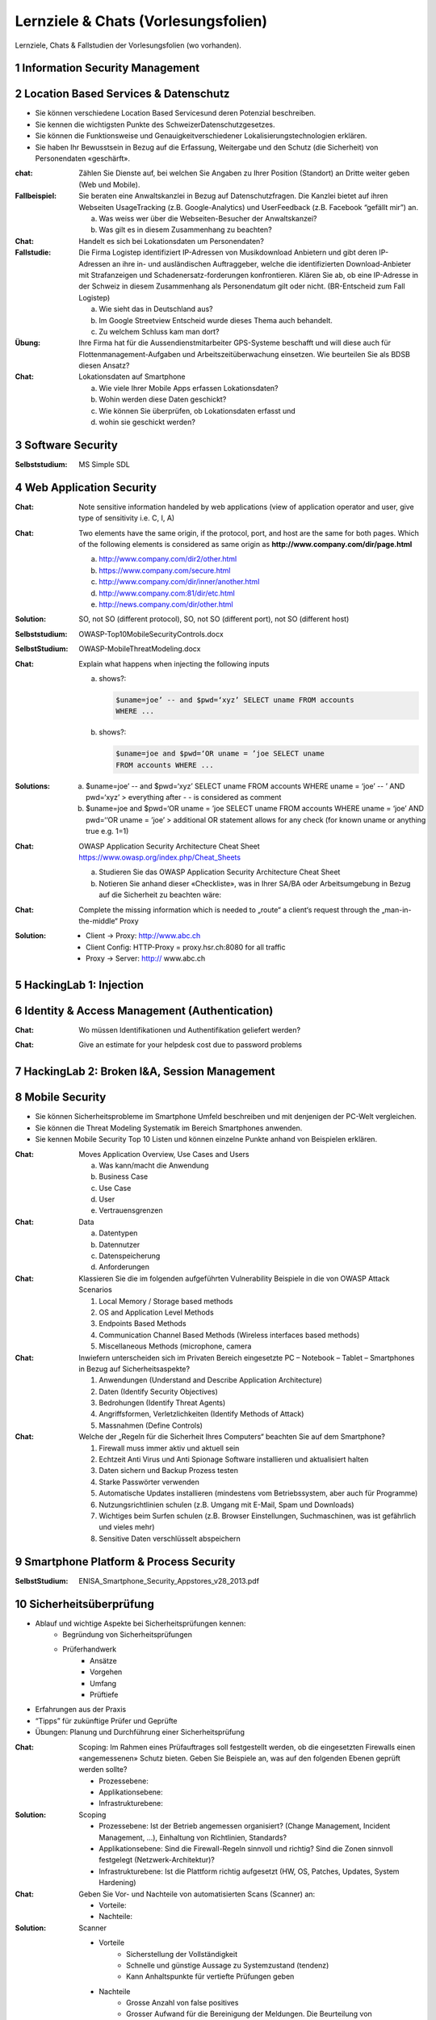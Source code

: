 ====================================
Lernziele & Chats (Vorlesungsfolien)
====================================

Lernziele, Chats & Fallstudien der Vorlesungsfolien (wo vorhanden).



1 Information Security Management
=================================



2 Location Based Services & Datenschutz
=======================================

* Sie können verschiedene Location Based Servicesund deren Potenzial beschreiben.
* Sie kennen die wichtigsten Punkte des SchweizerDatenschutzgesetzes.
* Sie können die Funktionsweise und Genauigkeitverschiedener Lokalisierungstechnologien erklären.
* Sie haben Ihr Bewusstsein in Bezug auf die Erfassung, Weitergabe und den Schutz (die Sicherheit) von Personendaten «geschärft».


:chat: Zählen Sie Dienste auf, bei welchen Sie Angaben zu Ihrer Position (Standort) an Dritte weiter geben (Web und Mobile).
:Fallbeispiel: Sie beraten eine Anwaltskanzlei in Bezug auf Datenschutzfragen. Die Kanzlei bietet auf ihren Webseiten UsageTracking (z.B. Google-Analytics) und UserFeedback (z.B. Facebook “gefällt mir”) an.

	a) Was weiss wer über die Webseiten-Besucher der Anwaltskanzei?
	b) Was gilt es in diesem Zusammenhang zu beachten?
	
	
:Chat: Handelt es sich bei Lokationsdaten um Personendaten?
:Fallstudie: Die Firma Logistep identifiziert IP-Adressen von Musikdownload Anbietern und gibt deren IP-Adressen an ihre in- und ausländischen Auftraggeber, welche die identifizierten Download-Anbieter mit Strafanzeigen und Schadenersatz-forderungen konfrontieren. Klären Sie ab, ob eine IP-Adresse in der Schweiz in diesem Zusammenhang als Personendatum gilt oder nicht. (BR-Entscheid zum Fall Logistep) 
	
	a) Wie sieht das in Deutschland aus?
	b) Im Google Streetview Entscheid wurde dieses Thema auch behandelt.
	c) Zu welchem Schluss kam man dort?
	
	
:Übung: Ihre Firma hat für die Aussendienstmitarbeiter GPS-Systeme beschafft und will diese auch für Flottenmanagement-Aufgaben und Arbeitszeitüberwachung einsetzen. Wie beurteilen Sie als BDSB diesen Ansatz?
:Chat:  Lokationsdaten auf Smartphone

	a) Wie viele Ihrer Mobile Apps erfassen Lokationsdaten?
	b) Wohin werden diese Daten geschickt?
	c) Wie können Sie überprüfen, ob Lokationsdaten erfasst und
	d) wohin sie geschickt werden?


	
3 Software Security
===================

:Selbststudium: MS Simple SDL



4 Web Application Security
==========================

:Chat: Note sensitive information handeled by web applications (view of application operator and user, give type of sensitivity i.e. C, I, A)

:Chat: Two elements have the same origin, if the protocol, port, and host are the same for both pages. Which of the following elements is considered as same origin as **http://www.company.com/dir/page.html**

	a) http://www.company.com/dir2/other.html
	b) https://www.company.com/secure.html
	c) http://www.company.com/dir/inner/another.html
	d) http://www.company.com:81/dir/etc.html
	e) http://news.company.com/dir/other.html
	
:Solution: SO, not SO (different protocol), SO, not SO (different port), not SO (different host)
	
:Selbststudium: OWASP-Top10MobileSecurityControls.docx

:SelbstStudium: OWASP-MobileThreatModeling.docx

:Chat: Explain what happens when injecting the following inputs

	a) shows?:
	
	   .. code-block:: php
	
		$uname=joe’ -- and $pwd=‘xyz’ SELECT uname FROM accounts 
		WHERE ...
			 
	
	b) shows?:
	
	   .. code-block:: php
	
		$uname=joe and $pwd=‘OR uname = ’joe SELECT uname 
		FROM accounts WHERE ...
			
			
:Solutions:

	a)  $uname=joe’ -- and $pwd=‘xyz’ SELECT uname FROM accounts WHERE uname = ‘joe’ -- ’ AND pwd=‘xyz’ > everything after - - is considered as comment 
	b) $uname=joe and $pwd=‘OR uname = ’joe SELECT uname FROM accounts WHERE uname = ‘joe’ AND pwd=‘‘OR uname = ’joe’ > additional OR statement allows for any check (for known uname or anything true e.g. 1=1)


:Chat: OWASP Application Security Architecture Cheat Sheet https://www.owasp.org/index.php/Cheat_Sheets 

	a) Studieren Sie das OWASP Application Security Architecture Cheat Sheet
	b) Notieren Sie anhand dieser «Checkliste», was in Ihrer SA/BA oder Arbeitsumgebung in Bezug auf die Sicherheit zu beachten wäre:


:Chat: Complete the missing information which is needed to „route“ a client‘s request through the „man-in-the-middle“ Proxy

	.. image:: img/chat1.jpg
	

:Solution:

	* Client -> Proxy: http://www.abc.ch
	* Client Config: HTTP-Proxy = proxy.hsr.ch:8080 for all traffic
	* Proxy -> Server: http:// www.abc.ch



5 HackingLab 1: Injection
=========================



6  Identity & Access Management (Authentication)
================================================

:Chat: Wo müssen Identifikationen und Authentifikation geliefert werden?

:Chat: Give an estimate for your helpdesk cost due to password problems

	.. image:: img/chat2.jpg


7 HackingLab 2: Broken I&A, Session Management
==============================================



8 Mobile Security
=================

* Sie können Sicherheitsprobleme im Smartphone Umfeld beschreiben und mit denjenigen der PC-Welt vergleichen.
* Sie können die Threat Modeling Systematik im Bereich Smartphones anwenden.
* Sie kennen Mobile Security Top 10 Listen und können einzelne Punkte anhand von Beispielen erklären.


:Chat: Moves Application Overview, Use Cases and Users

	a) Was kann/macht die Anwendung
	b) Business Case
	c) Use Case
	d) User
	e) Vertrauensgrenzen
	
:Chat: Data
	
	a) Datentypen
	b) Datennutzer
	c) Datenspeicherung
	d) Anforderungen
	
:Chat: Klassieren Sie die im folgenden aufgeführten Vulnerability Beispiele in die von OWASP Attack Scenarios

	1. Local Memory / Storage based methods
	2. OS and Application Level Methods
	3. Endpoints Based Methods
	4. Communication Channel Based Methods (Wireless interfaces based methods)
	5. Miscellaneous Methods (microphone, camera

:Chat: Inwiefern unterscheiden sich im Privaten Bereich eingesetzte PC – Notebook – Tablet – Smartphones in Bezug auf Sicherheitsaspekte?

	1. Anwendungen (Understand and Describe Application Architecture)
	2. Daten (Identify Security Objectives)
	3. Bedrohungen (Identify Threat Agents)
	4. Angriffsformen, Verletzlichkeiten (Identify Methods of Attack)
	5. Massnahmen (Define Controls)
:Chat: Welche der „Regeln für die Sicherheit Ihres Computers“ beachten Sie auf dem Smartphone?

	1. Firewall muss immer aktiv und aktuell sein
	2. Echtzeit Anti Virus und Anti Spionage Software installieren und aktualisiert halten
	3. Daten sichern und Backup Prozess testen
	4. Starke Passwörter verwenden
	5. Automatische Updates installieren (mindestens vom Betriebssystem, aber auch für Programme)
	6. Nutzungsrichtlinien schulen (z.B. Umgang mit E-Mail, Spam 	und Downloads)
	7. Wichtiges beim Surfen schulen (z.B. Browser Einstellungen, Suchmaschinen, was ist gefährlich und vieles mehr)
	8. Sensitive Daten verschlüsselt abspeichern
	

9 Smartphone Platform & Process Security
========================================

:SelbstStudium: ENISA_Smartphone_Security_Appstores_v28_2013.pdf



10 Sicherheitsüberprüfung
=========================

* Ablauf und wichtige Aspekte bei Sicherheitsprüfungen kennen:
	* Begründung von Sicherheitsprüfungen
	* Prüferhandwerk
		* Ansätze
		* Vorgehen
		* Umfang
		* Prüftiefe
* Erfahrungen aus der Praxis
* “Tipps” für zukünftige Prüfer und Geprüfte
* Übungen: Planung und Durchführung einer Sicherheitsprüfung


:Chat: Scoping: Im Rahmen eines Prüfauftrages soll festgestellt werden, ob die eingesetzten Firewalls einen «angemessenen» Schutz bieten. Geben Sie Beispiele an, was auf den folgenden Ebenen geprüft werden sollte?

	* Prozessebene:
	* Applikationsebene:
	* Infrastrukturebene:

:Solution: Scoping

	* Prozessebene: Ist der Betrieb angemessen organisiert? (Change Management, Incident Management, ...), Einhaltung von Richtlinien, Standards? 
	* Applikationsebene: Sind die Firewall-Regeln sinnvoll und richtig? Sind die Zonen sinnvoll festgelegt (Netzwerk-Architektur)?
	* Infrastrukturebene: Ist die Plattform richtig aufgesetzt (HW, OS, Patches, Updates, System Hardening)

:Chat: Geben Sie Vor- und Nachteile von automatisierten Scans (Scanner) an:

	* Vorteile: 
	* Nachteile: 


:Solution: Scanner

	* Vorteile
		* Sicherstellung der Vollständigkeit
		* Schnelle und günstige Aussage zu Systemzustand (tendenz)
		* Kann Anhaltspunkte für vertiefte Prüfungen geben
		
	* Nachteile
		* Grosse Anzahl von false positives
		* Grosser Aufwand für die Bereinigung der Meldungen. Die Beurteilung von Schwachstellen der Scanner (CVE) kann nicht immer eins zu eins übernommen werden.
		* Aufwändige Arbeit, Risiko-Einschätzung kann nur Ansatzweise durch den Scanner übernommen werden.


11 SSO-Portal
=============


		
12 Online-Banking
=================



13 Forensik
===========



